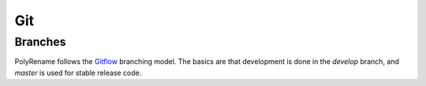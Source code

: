Git
===

Branches
--------

PolyRename follows the
`Gitflow <https://nvie.com/posts/a-successful-git-branching-model/>`_
branching model. The basics are that development is done in the *develop*
branch, and *master* is used for stable release code.
